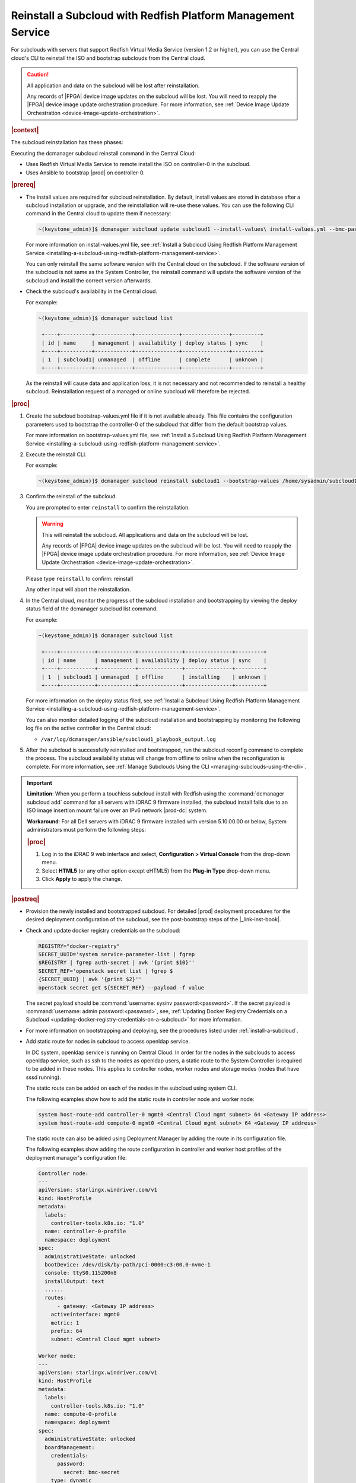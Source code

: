 

.. Greg updates required for -High Security Vulnerability Document Updates

.. _reinstalling-a-subcloud-with-redfish-platform-management-service:

=============================================================
Reinstall a Subcloud with Redfish Platform Management Service
=============================================================

For subclouds with servers that support Redfish Virtual Media Service
\(version 1.2 or higher\), you can use the Central cloud's CLI to reinstall
the ISO and bootstrap subclouds from the Central cloud.

.. caution::

   All application and data on the subcloud will be lost after reinstallation.

   Any records of |FPGA| device image updates on the subcloud will be lost.
   You will need to reapply the |FPGA| device image update orchestration
   procedure. For more information, see :ref:`Device Image Update Orchestration
   <device-image-update-orchestration>`.

.. rubric:: |context|

The subcloud reinstallation has these phases:

Executing the dcmanager subcloud reinstall command in the Central Cloud:

- Uses Redfish Virtual Media Service to remote install the ISO on controller-0
  in the subcloud.

- Uses Ansible to bootstrap |prod| on controller-0.

.. only:: partner

    .. include:: /_includes/reinstalling-a-subcloud-with-redfish-platform-management-service.rest
       :start-after: begin-ref-1
       :end-before: end-ref-1

.. rubric:: |prereq|

- The install values are required for subcloud reinstallation. By default,
  install values are stored in database after a subcloud installation or
  upgrade, and the reinstallation will re-use these values. You can use the
  following CLI command in the Central cloud to update them if necessary:

  .. code-block:: none

      ~(keystone_admin)]$ dcmanager subcloud update subcloud1 --install-values\ install-values.yml --bmc-password <password>

  For more information on install-values.yml file, see :ref:`Install a
  Subcloud Using Redfish Platform Management Service
  <installing-a-subcloud-using-redfish-platform-management-service>`.

  You can only reinstall the same software version with the Central cloud on
  the subcloud. If the software version of the subcloud is not same as the
  System Controller, the reinstall command will update the software version of
  the subcloud and install the correct version afterwards.


- Check the subcloud's availability in the Central cloud.

  For example:

  .. code-block:: none

      ~(keystone_admin)]$ dcmanager subcloud list

       +----+----------+------------+--------------+---------------+---------+
       | id | name     | management | availability | deploy status | sync    |
       +----+----------+------------+--------------+---------------+---------+
       | 1  | subcloud1| unmanaged  | offline      | complete      | unknown |
       +----+----------+------------+--------------+---------------+---------+

  As the reinstall will cause data and application loss, it is not necessary
  and not recommended to reinstall a healthy subcloud. Reinstallation request
  of a managed or online subcloud will therefore be rejected.

.. rubric:: |proc|

#.  Create the subcloud bootstrap-values.yml file if it is not available
    already. This file contains the configuration parameters used to bootstrap
    the controller-0 of the subcloud that differ from the default bootstrap
    values.

    For more information on bootstrap-values.yml file, see :ref:`Install a
    Subcloud Using Redfish Platform Management Service
    <installing-a-subcloud-using-redfish-platform-management-service>`.

    .. only:: partner

        .. include:: /_includes/reinstalling-a-subcloud-with-redfish-platform-management-service.rest
            :start-after: begin-ref-2
            :end-before: end-ref-2

#.  Execute the reinstall CLI.

    For example:

    .. code-block:: none

        ~(keystone_admin)]$ dcmanager subcloud reinstall subcloud1 --bootstrap-values /home/sysadmin/subcloud1-bootstrap-values.yml –sysadmin-password <sysadmin_password>

    .. only:: partner

        .. include:: /_includes/reinstalling-a-subcloud-with-redfish-platform-management-service.rest
            :start-after: begin-ref-3
            :end-before: end-ref-3

#.  Confirm the reinstall of the subcloud.

    You are prompted to enter ``reinstall`` to confirm the reinstallation.

    .. warning::

       This will reinstall the subcloud. All applications and data on the
       subcloud will be lost.

       Any records of |FPGA| device image updates on the subcloud will be lost.
       You will need to reapply the |FPGA| device image update orchestration
       procedure. For more information, see :ref:`Device Image Update Orchestration
       <device-image-update-orchestration>`.

    Please type ``reinstall`` to confirm: reinstall

    Any other input will abort the reinstallation.

#.  In the Central cloud, monitor the progress of the subcloud installation
    and bootstrapping by viewing the deploy status field of the dcmanager
    subcloud list command.

    For example:

    .. code-block:: none

        ~(keystone_admin)]$ dcmanager subcloud list

         +----+-----------+------------+--------------+---------------+---------+
         | id | name      | management | availability | deploy status | sync    |
         +----+-----------+------------+--------------+---------------+---------+
         | 1  | subcloud1 | unmanaged  | offline      | installing    | unknown |
         +----+-----------+------------+--------------+---------------+---------+

    For more information on the deploy status filed, see :ref:`Install a Subcloud Using Redfish Platform Management Service
    <installing-a-subcloud-using-redfish-platform-management-service>`.

    You can also monitor detailed logging of the subcloud installation and
    bootstrapping by monitoring the following log file on the active
    controller in the Central cloud:

    -   ``/var/log/dcmanager/ansible/subcloud1_playbook_output.log``

#.  After the subcloud is successfully reinstalled and bootstrapped, run the
    subcloud reconfig command to complete the process. The subcloud
    availability status will change from offline to online when the
    reconfiguration is complete. For more information, see :ref:`Manage
    Subclouds Using the CLI <managing-subclouds-using-the-cli>`.

.. only:: partner

    .. include:: /_includes/reinstalling-a-subcloud-with-redfish-platform-management-service.rest
        :start-after: begin-ref-4
        :end-before: end-ref-4

.. important::

    **Limitation**: When you perform a touchless subcloud install with Redfish
    using the :command:`dcmanager subcloud add` command for all servers with
    iDRAC 9 firmware installed, the subcloud install fails due to an ISO image
    insertion mount failure over an IPv6 network |prod-dc| system.

    **Workaround**: For all Dell servers with iDRAC 9 firmware installed with
    version 5.10.00.00 or below, System administrators must perform the
    following steps:

    .. rubric:: |proc|

    #.  Log in to the iDRAC 9 web interface and select, **Configuration \>
        Virtual Console** from the drop-down menu.

    #.  Select **HTML5** (or any other option except eHTML5) from the
        **Plug-in Type** drop-down menu.

    #.  Click **Apply** to apply the change.

.. rubric:: |postreq|

-   Provision the newly installed and bootstrapped subcloud.  For detailed
    |prod| deployment procedures for the desired deployment configuration of
    the subcloud, see the post-bootstrap steps of the |_link-inst-book|.

-   Check and update docker registry credentials on the subcloud:

    .. code-block:: none

        REGISTRY="docker-registry"
        SECRET_UUID='system service-parameter-list | fgrep
        $REGISTRY | fgrep auth-secret | awk '{print $10}''
        SECRET_REF='openstack secret list | fgrep $
        {SECRET_UUID} | awk '{print $2}''
        openstack secret get ${SECRET_REF} --payload -f value

    The secret payload should be :command:`username: sysinv password:<password>`.
    If the secret payload is :command:`username: admin password:<password>`,
    see, :ref:`Updating Docker Registry Credentials on a
    Subcloud <updating-docker-registry-credentials-on-a-subcloud>` for more
    information.

-   For more information on bootstrapping and deploying, see the procedures
    listed under :ref:`install-a-subcloud`.

-   Add static route for nodes in subcloud to access openldap service.

    In DC system, openldap service is running on Central Cloud. In order for the nodes
    in the subclouds to access openldap service, such as ssh to the nodes as openldap
    users, a static route to the System Controller is required to be added in these
    nodes. This applies to controller nodes, worker nodes and storage nodes (nodes
    that have sssd running).

    The static route can be added on each of the nodes in the subcloud using system
    CLI.

    The following examples show how to add the static route in controller node and
    worker node:

    .. code-block:: none

        system host-route-add controller-0 mgmt0 <Central Cloud mgmt subnet> 64 <Gateway IP address>
        system host-route-add compute-0 mgmt0 <Central Cloud mgmt subnet> 64 <Gateway IP address>

    The static route can also be added using Deployment Manager by adding the route
    in its configuration file.

    The following examples show adding the route configuration in controller and
    worker host profiles of the deployment manager's configuration file:

    .. code-block:: none

        Controller node:
        ---
        apiVersion: starlingx.windriver.com/v1
        kind: HostProfile
        metadata:
          labels:
            controller-tools.k8s.io: "1.0"
          name: controller-0-profile
          namespace: deployment
        spec:
          administrativeState: unlocked
          bootDevice: /dev/disk/by-path/pci-0000:c3:00.0-nvme-1
          console: ttyS0,115200n8
          installOutput: text
          ......
          routes:
              - gateway: <Gateway IP address>
            activeinterface: mgmt0
            metric: 1
            prefix: 64
            subnet: <Central Cloud mgmt subnet>

        Worker node:
        ---
        apiVersion: starlingx.windriver.com/v1
        kind: HostProfile
        metadata:
          labels:
            controller-tools.k8s.io: "1.0"
          name: compute-0-profile
          namespace: deployment
        spec:
          administrativeState: unlocked
          boardManagement:
            credentials:
              password:
                secret: bmc-secret
            type: dynamic
          bootDevice: /dev/disk/by-path/pci-0000:00:1f.2-ata-1.0
          clockSynchronization: ntp
          console: ttyS0,115200n8
          installOutput: text
          ......
          routes:
              - gateway: <Gateway IP address>
            interface: mgmt0
            metric: 1
            prefix: 64
            subnet: <Central Cloud mgmt subnet>